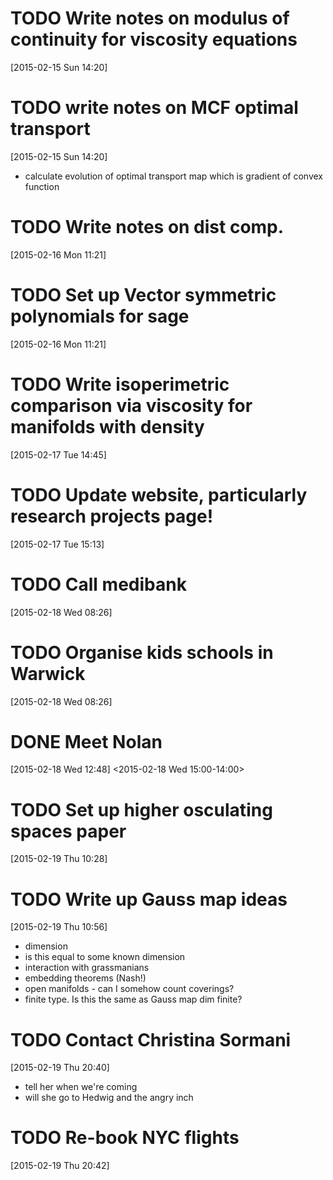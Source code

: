 #+FILETAGS: REFILE
* TODO Write notes on modulus of continuity for viscosity equations
  SCHEDULED: <2015-02-15 Sun>
[2015-02-15 Sun 14:20]
* TODO write notes on MCF optimal transport
  SCHEDULED: <2015-02-15 Sun>
  :LOGBOOK:
  CLOCK: [2015-02-15 Sun 14:20]--[2015-02-15 Sun 14:21] =>  0:01
  :END:
[2015-02-15 Sun 14:20]
- calculate evolution of optimal transport map which is gradient of convex function
* TODO Write notes on dist comp.
  SCHEDULED: <2015-02-16 Mon>
[2015-02-16 Mon 11:21]
* TODO Set up Vector symmetric polynomials for sage
  SCHEDULED: <2015-02-16 Mon>
[2015-02-16 Mon 11:21]
* TODO Write isoperimetric comparison via viscosity for manifolds with density
  SCHEDULED: <2015-02-16 Mon>
[2015-02-17 Tue 14:45]
* TODO Update website, particularly research projects page!
  SCHEDULED: <2015-02-17 Tue>
[2015-02-17 Tue 15:13]
* TODO Call medibank
  SCHEDULED: <2015-02-18 Wed>
[2015-02-18 Wed 08:26]
* TODO Organise kids schools in Warwick
  SCHEDULED: <2015-02-18 Wed>
  :LOGBOOK:
  CLOCK: [2015-02-18 Wed 08:26]--[2015-02-18 Wed 08:27] =>  0:01
  :END:
[2015-02-18 Wed 08:26]
* DONE Meet Nolan
  :LOGBOOK:
  - State "DONE"       from "NEXT"       [2015-02-18 Wed 16:55]
  CLOCK: [2015-02-18 Wed 15:01]--[2015-02-18 Wed 16:03] =>  1:02
  :END:
[2015-02-18 Wed 12:48]
<2015-02-18 Wed 15:00-14:00>
* TODO Set up higher osculating spaces paper
  SCHEDULED: <2015-02-19 Thu>
  :LOGBOOK:
  CLOCK: [2015-02-19 Thu 10:28]--[2015-02-19 Thu 10:29] =>  0:01
  :END:
[2015-02-19 Thu 10:28]
* TODO Write up Gauss map ideas
  SCHEDULED: <2015-02-19 Thu>
  :LOGBOOK:
  CLOCK: [2015-02-19 Thu 10:56]--[2015-02-19 Thu 10:57] =>  0:01
  :END:
[2015-02-19 Thu 10:56]
- dimension
- is this equal to some known dimension
- interaction with grassmanians
- embedding theorems (Nash!)
- open manifolds - can I somehow count coverings?
- finite type. Is this the same as Gauss map dim finite?
* TODO Contact Christina Sormani
  SCHEDULED: <2015-02-19 Thu>
  :LOGBOOK:
  CLOCK: [2015-02-19 Thu 20:40]--[2015-02-19 Thu 20:42] =>  0:02
  :END:
[2015-02-19 Thu 20:40]
- tell her when we're coming
- will she go to Hedwig and the angry inch
* TODO Re-book NYC flights
  SCHEDULED: <2015-02-19 Thu>
[2015-02-19 Thu 20:42]
